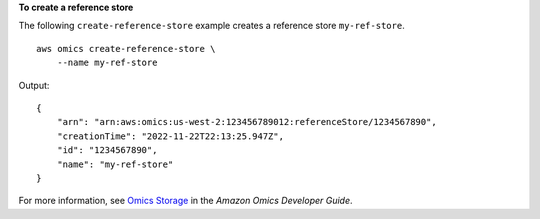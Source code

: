 **To create a reference store**

The following ``create-reference-store`` example creates a reference store ``my-ref-store``. ::

    aws omics create-reference-store \
        --name my-ref-store

Output::

    {
        "arn": "arn:aws:omics:us-west-2:123456789012:referenceStore/1234567890",
        "creationTime": "2022-11-22T22:13:25.947Z",
        "id": "1234567890",
        "name": "my-ref-store"
    }

For more information, see `Omics Storage <https://docs.aws.amazon.com/omics/latest/dev/sequence-stores.html>`__ in the *Amazon Omics Developer Guide*.
